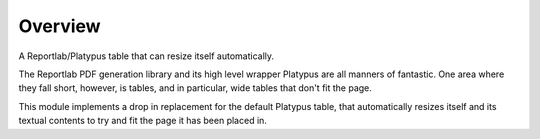 .. -*- rst -*-
.. vim:ft=rst

Overview
========

A Reportlab/Platypus table that can resize itself automatically.

The Reportlab PDF generation library and its high level wrapper Platypus are
all manners of fantastic. One area where they fall short, however, is tables,
and in particular, wide tables that don't fit the page.

This module implements a drop in replacement for the default Platypus table,
that automatically resizes itself and its textual contents to try and fit the
page it has been placed in.
